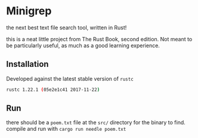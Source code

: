 * Minigrep
the next best text file search tool, written in Rust!

this is a neat little project from The Rust Book, second edition.
Not meant to be particularly useful, as much as a good learning experience.

** Installation
Developed against the latest stable version of ~rustc~
#+BEGIN_SRC sh
rustc 1.22.1 (05e2e1c41 2017-11-22)
#+END_SRC

** Run
there should be a ~poem.txt~ file at the ~src/~ directory for the binary to find.
compile and run with ~cargo run needle poem.txt~
